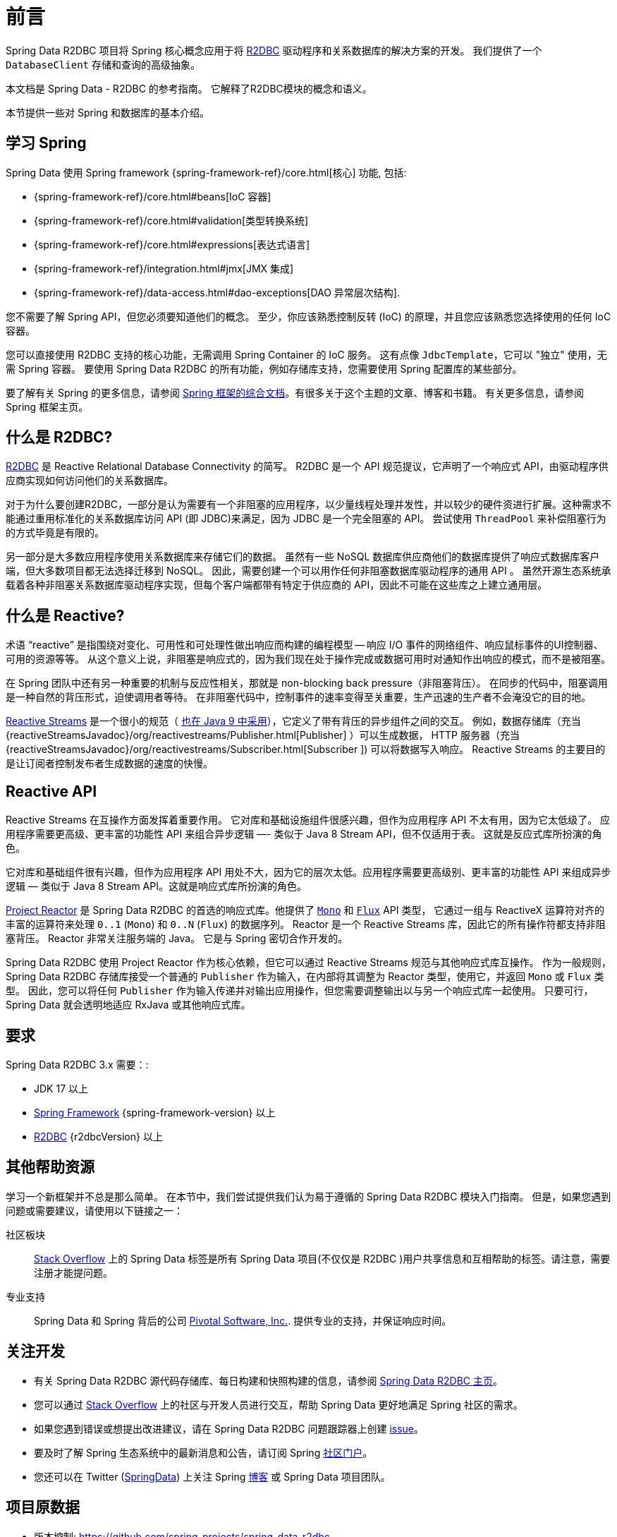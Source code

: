 [[preface]]
= 前言

Spring Data R2DBC 项目将 Spring 核心概念应用于将 https://r2dbc.io[R2DBC] 驱动程序和关系数据库的解决方案的开发。 我们提供了一个 `DatabaseClient` 存储和查询的高级抽象。

本文档是 Spring Data - R2DBC 的参考指南。 它解释了R2DBC模块的概念和语义。

本节提供一些对 Spring 和数据库的基本介绍。

[[get-started:first-steps:spring]]
== 学习 Spring

Spring Data 使用 Spring framework  {spring-framework-ref}/core.html[核心] 功能, 包括:

* {spring-framework-ref}/core.html#beans[IoC 容器]
* {spring-framework-ref}/core.html#validation[类型转换系统]
* {spring-framework-ref}/core.html#expressions[表达式语言]
* {spring-framework-ref}/integration.html#jmx[JMX 集成]
* {spring-framework-ref}/data-access.html#dao-exceptions[DAO 异常层次结构].

您不需要了解 Spring API，但您必须要知道他们的概念。 至少，你应该熟悉控制反转 (IoC) 的原理，并且您应该熟悉您选择使用的任何 IoC 容器。

您可以直接使用 R2DBC 支持的核心功能，无需调用 Spring Container 的 IoC 服务。 这有点像 `JdbcTemplate`，它可以 "独立" 使用，无需 Spring 容器。 要使用 Spring Data R2DBC 的所有功能，例如存储库支持，您需要使用 Spring 配置库的某些部分。

要了解有关 Spring 的更多信息，请参阅 https://spring.io/docs[Spring 框架的综合文档]。有很多关于这个主题的文章、博客和书籍。 有关更多信息，请参阅 Spring 框架主页。

[[get-started:first-steps:what]]
== 什么是 R2DBC?

https://r2dbc.io[R2DBC] 是 Reactive Relational Database Connectivity 的简写。 R2DBC 是一个 API 规范提议，它声明了一个响应式 API，由驱动程序供应商实现如何访问他们的关系数据库。

对于为什么要创建R2DBC，一部分是认为需要有一个非阻塞的应用程序，以少量线程处理并发性，并以较少的硬件资进行扩展。这种需求不能通过重用标准化的关系数据库访问 API (即 JDBC)来满足，因为 JDBC 是一个完全阻塞的 API。 尝试使用 `ThreadPool` 来补偿阻塞行为的方式毕竟是有限的。

另一部分是大多数应用程序使用关系数据库来存储它们的数据。 虽然有一些 NoSQL 数据库供应商他们的数据库提供了响应式数据库客户端，但大多数项目都无法选择迁移到 NoSQL。 因此，需要创建一个可以用作任何非阻塞数据库驱动程序的通用 API 。 虽然开源生态系统承载着各种非阻塞关系数据库驱动程序实现，但每个客户端都带有特定于供应商的 API，因此不可能在这些库之上建立通用层。

[[get-started:first-steps:reactive]]
== 什么是 Reactive?

术语 "`reactive`" 是指围绕对变化、可用性和可处理性做出响应而构建的编程模型 -- 响应 I/O 事件的网络组件、响应鼠标事件的UI控制器、可用的资源等等。 从这个意义上说，非阻塞是响应式的，因为我们现在处于操作完成或数据可用时对通知作出响应的模式，而不是被阻塞。

在 Spring 团队中还有另一种重要的机制与反应性相关，那就是 non-blocking back pressure（非阻塞背压）。 在同步的代码中，阻塞调用是一种自然的背压形式，迫使调用者等待。 在非阻塞代码中，控制事件的速率变得至关重要，生产迅速的生产者不会淹没它的目的地。

https://github.com/reactive-streams/reactive-streams-jvm/blob/v{reactive-stream-jvm-version}/README.md#specification[Reactive Streams] 是一个很小的规范（ https://docs.oracle.com/javase/9/docs/api/java/util/concurrent/Flow.html[也在 Java 9 中采用]），它定义了带有背压的异步组件之间的交互。 例如，数据存储库（充当 {reactiveStreamsJavadoc}/org/reactivestreams/Publisher.html[Publisher] ）可以生成数据， HTTP 服务器（充当 {reactiveStreamsJavadoc}/org/reactivestreams/Subscriber.html[Subscriber ]) 可以将数据写入响应。 Reactive Streams 的主要目的是让订阅者控制发布者生成数据的速度的快慢。

[[get-started:first-steps:reactive-api]]
== Reactive API

Reactive Streams 在互操作方面发挥着重要作用。 它对库和基础设施组件很感兴趣，但作为应用程序 API 不太有用，因为它太低级了。 应用程序需要更高级、更丰富的功能性 API 来组合异步逻辑 —- 类似于 Java 8 Stream API，但不仅适用于表。 这就是反应式库所扮演的角色。

它对库和基础组件很有兴趣，但作为应用程序 API 用处不大，因为它的层次太低。应用程序需要更高级别、更丰富的功能性 API 来组成异步逻辑 — 类似于 Java 8 Stream API。这就是响应式库所扮演的角色。

https://github.com/reactor/reactor[Project Reactor] 是 Spring Data R2DBC 的首选的响应式库。他提供了 https://projectreactor.io/docs/core/release/api/reactor/core/publisher/Mono.html[`Mono`] 和 https://projectreactor.io/docs/core/release/api/reactor/core/publisher/Flux.html[`Flux`] API 类型， 它通过一组与 ReactiveX 运算符对齐的丰富的运算符来处理  `0..1` (`Mono`) 和 `0..N` (`Flux`) 的数据序列。 Reactor 是一个 Reactive Streams 库，因此它的所有操作符都支持非阻塞背压。 Reactor 非常关注服务端的 Java。 它是与 Spring 密切合作开发的。

Spring Data R2DBC 使用 Project Reactor 作为核心依赖，但它可以通过 Reactive Streams 规范与其他响应式库互操作。 作为一般规则，Spring Data R2DBC 存储库接受一个普通的 `Publisher` 作为输入，在内部将其调整为 Reactor 类型，使用它，并返回 `Mono` 或 `Flux` 类型。 因此，您可以将任何 `Publisher` 作为输入传递并对输出应用操作，但您需要调整输出以与另一个响应式库一起使用。 只要可行，Spring Data 就会透明地适应 RxJava 或其他响应式库。

[[requirements]]
== 要求

Spring Data R2DBC 3.x 需要：:

* JDK 17 以上
* https://spring.io/docs[Spring Framework] {spring-framework-version} 以上
* https://r2dbc.io[R2DBC] {r2dbcVersion} 以上

[[get-started:help]]
== 其他帮助资源

学习一个新框架并不总是那么简单。 在本节中，我们尝试提供我们认为易于遵循的 Spring Data R2DBC 模块入门指南。 但是，如果您遇到问题或需要建议，请使用以下链接之一：

[[get-started:help:community]]
社区板块 :: https://stackoverflow.com/questions/tagged/spring-data[Stack Overflow] 上的 Spring Data 标签是所有 Spring Data 项目(不仅仅是 R2DBC )用户共享信息和互相帮助的标签。请注意，需要注册才能提问题。

[[get-started:help:professional]]
专业支持 :: Spring Data 和 Spring 背后的公司 https://pivotal.io/[Pivotal Software, Inc.]. 提供专业的支持，并保证响应时间。

[[get-started:up-to-date]]
== 关注开发

* 有关 Spring Data R2DBC 源代码存储库、每日构建和快照构建的信息，请参阅 https://projects.spring.io/spring-data-r2dbc/[Spring Data R2DBC 主页]。

* 您可以通过 https://stackoverflow.com/questions/tagged/spring-data[Stack Overflow] 上的社区与开发人员进行交互，帮助 Spring Data 更好地满足 Spring 社区的需求。

* 如果您遇到错误或想提出改进建议，请在 Spring Data R2DBC 问题跟踪器上创建 https://github.com/spring-projects/spring-data-r2dbc/issues[issue]。

* 要及时了解 Spring 生态系统中的最新消息和公告，请订阅 Spring https://spring.io[社区门户]。

* 您还可以在 Twitter (https://twitter.com/SpringData[SpringData]) 上关注 Spring https://spring.io/blog[博客] 或 Spring Data 项目团队。

[[project-metadata]]
== 项目原数据

* 版本控制: https://github.com/spring-projects/spring-data-r2dbc
* Bug追踪: https://github.com/spring-projects/spring-data-r2dbc/issues
* Release repository: https://repo.spring.io/libs-release
* Milestone repository: https://repo.spring.io/libs-milestone
* Snapshot repository: https://repo.spring.io/libs-snapshot
